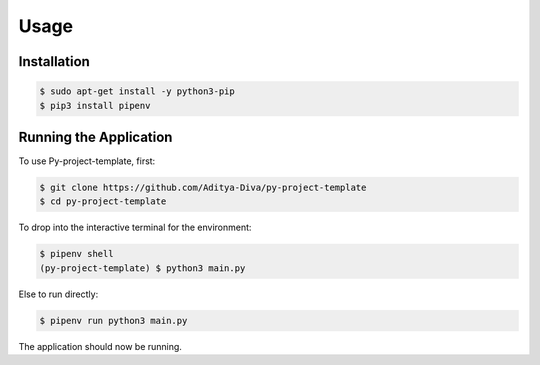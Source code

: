 Usage
=====

Installation
------------

.. code-block:: console

   $ sudo apt-get install -y python3-pip
   $ pip3 install pipenv

Running the Application
-----------------------

To use Py-project-template, first:

.. code-block:: console

   $ git clone https://github.com/Aditya-Diva/py-project-template
   $ cd py-project-template

To drop into the interactive terminal for the environment:

.. code-block:: console

   $ pipenv shell
   (py-project-template) $ python3 main.py

Else to run directly:

.. code-block:: console

   $ pipenv run python3 main.py

The application should now be running.
